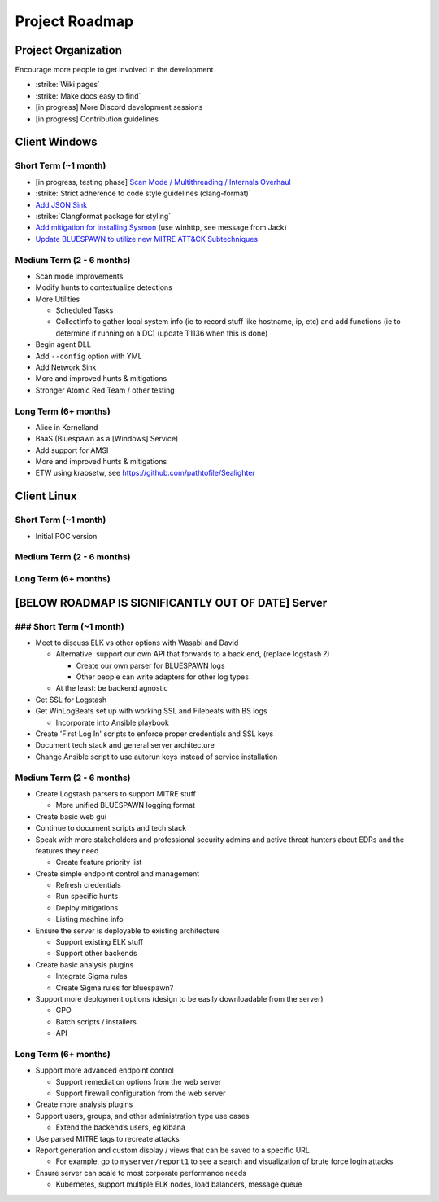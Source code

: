 Project Roadmap
===============

Project Organization
--------------------

Encourage more people to get involved in the development

- :strike:`Wiki pages`
- :strike:`Make docs easy to find`
- [in progress] More Discord development sessions
- [in progress] Contribution guidelines


Client Windows
--------------

Short Term (~1 month)
^^^^^^^^^^^^^^^^^^^^^

- [in progress, testing phase] `Scan Mode / Multithreading / Internals Overhaul <https://github.com/ION28/BLUESPAWN/pull/352>`_
- :strike:`Strict adherence to code style guidelines (clang-format)`
- `Add JSON Sink <https://github.com/ION28/BLUESPAWN/issues/353>`_
- :strike:`Clangformat package for styling`
- `Add mitigation for installing Sysmon <https://github.com/ION28/BLUESPAWN/issues/354>`_ (use winhttp, see message from Jack)
- `Update BLUESPAWN to utilize new MITRE ATT&CK Subtechniques <https://github.com/ION28/BLUESPAWN/issues/350>`_

Medium Term (2 - 6 months)
^^^^^^^^^^^^^^^^^^^^^^^^^^

- Scan mode improvements
- Modify hunts to contextualize detections
- More Utilities

  - Scheduled Tasks
  - CollectInfo to gather local system info (ie to record stuff like hostname, ip, etc) and add functions (ie to determine if running on a DC) (update T1136 when this is done)

- Begin agent DLL
- Add ``--config`` option with YML
- Add Network Sink
- More and improved hunts & mitigations
- Stronger Atomic Red Team / other testing

Long Term (6+ months)
^^^^^^^^^^^^^^^^^^^^^

- Alice in Kernelland
- BaaS (Bluespawn as a [Windows] Service)
- Add support for AMSI
- More and improved hunts & mitigations
- ETW using krabsetw, see https://github.com/pathtofile/Sealighter

Client Linux
------------

Short Term  (~1 month)
^^^^^^^^^^^^^^^^^^^^^^

- Initial POC version

Medium Term (2 - 6 months)
^^^^^^^^^^^^^^^^^^^^^^^^^^

Long Term (6+ months)
^^^^^^^^^^^^^^^^^^^^^

[BELOW ROADMAP IS SIGNIFICANTLY OUT OF DATE] Server
---------------------------------------------------

### Short Term (~1 month)
^^^^^^^^^^^^^^^^^^^^^^^^^

- Meet to discuss ELK vs other options with Wasabi and David

  - Alternative: support our own API that forwards to a back end, (replace logstash ?)
    
    - Create our own parser for BLUESPAWN logs
    - Other people can write adapters for other log types

  - At the least: be backend agnostic

- Get SSL for Logstash
- Get WinLogBeats set up with working SSL and Filebeats with BS logs

  - Incorporate into Ansible playbook

- Create 'First Log In' scripts to enforce proper credentials and SSL keys
- Document tech stack and general server architecture
- Change Ansible script to use autorun keys instead of service installation

Medium Term (2 - 6 months)
^^^^^^^^^^^^^^^^^^^^^^^^^^

- Create Logstash parsers to support MITRE stuff

  - More unified BLUESPAWN logging format

- Create basic web gui
- Continue to document scripts and tech stack
- Speak with more stakeholders and professional security admins and active threat hunters about EDRs and the features they need

  - Create feature priority list

- Create simple endpoint control and management

  - Refresh credentials
  - Run specific hunts
  - Deploy mitigations
  - Listing machine info

- Ensure the server is deployable to existing architecture

  - Support existing ELK stuff
  - Support other backends

- Create basic analysis plugins

  - Integrate Sigma rules
  - Create Sigma rules for bluespawn?

- Support more deployment options (design to be easily downloadable from the server)

  - GPO
  - Batch scripts / installers
  - API

Long Term (6+ months)
^^^^^^^^^^^^^^^^^^^^^

- Support more advanced endpoint control

  - Support remediation options from the web server
  - Support firewall configuration from the web server

- Create more analysis plugins
- Support users, groups, and other administration type use cases

  - Extend the backend’s users, eg kibana

- Use parsed MITRE tags to recreate attacks
- Report generation and custom display / views that can be saved to a specific URL

  - For example, go to ``myserver/report1`` to see a search and visualization of brute force login attacks

- Ensure server can scale to most corporate performance needs

  - Kubernetes, support multiple ELK nodes, load balancers, message queue






